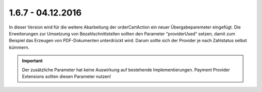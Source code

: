 .. ==================================================
.. FOR YOUR INFORMATION
.. --------------------------------------------------
.. -*- coding: utf-8 -*- with BOM.

1.6.7 - 04.12.2016
------------------

In dieser Version wird für die weitere Abarbeitung der orderCartAction ein neuer Übergabeparemeter eingefügt.
Die Erweiterungen zur Umsetzung von Bezahlschnittstellen sollten den Parameter "providerUsed" setzen, damit zum Beispiel das Erzeugen von PDF-Dokumenten unterdrückt wird. Darum sollte sich der Provider je nach Zahlstatus selbst kümmern.

.. IMPORTANT::
   Der zusätzliche Parameter hat keine Auswirkung auf bestehende Implementierungen. Payment Provider Extensions sollten diesen Parameter nutzen!